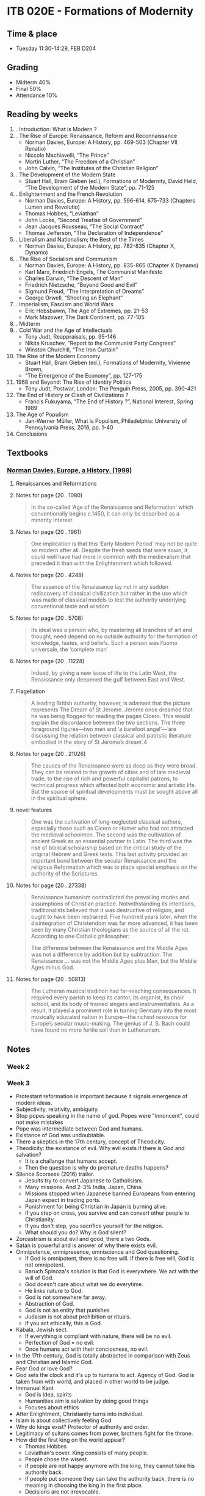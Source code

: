 #+AUTHOR: Denis Davidoglu

* ITB 020E - Formations of Modernity
** Time & place
   - Tuesday 11:30-14:29, FEB D204
** Grading
   - Midterm 40%
   - Final 50%
   - Attendance 10%
** Reading by weeks
   1. . Introduction: What is Modern ? 
   2. . The Rise of Europe: Renaissance, Reform and Reconnaissance 
	  - Norman Davies, Europe: A History, pp. 469-503 (Chapter VII Renatio)
	  - Niccolo Machiavelli, “The Prince”
	  - Martin Luther, “The Freedom of a Christian”
	  - John Calvin, “The Institutes of the Christian Religion”
   3. . The Development of the Modern State
	  - Stuart Hall, Bram Gieben (ed.), Formations of Modernity, David Held, “The Development of the Modern State”, pp. 71-125
   4. . Enlightenment and the French Revolution
	  - Norman Davies, Europe: A History, pp. 596-614, 675-733 (Chapters Lumen and Revolutio)
	  - Thomas Hobbes, “Leviathan”
	  - John Locke, “Second Treatise of Government”
	  - Jean Jacques Rousseau, “The Social Contract”
	  - Thomas Jefferson, “The Declaration of Independence”
   5. . Liberalism and Nationalism; the Best of the Times
	  - Norman Davies, Europe: A History, pp. 782-835 (Chapter X, Dynamo)
   6. . The Rise of Socialism and Communism 
	  - Norman Davies, Europe: A History, pp. 835-865 (Chapter X Dynamo)
	  - Karl Marx, Friedrich Engels, The Communist Manifesto 
	  - Charles Darwin, “The Descent of Man”
	  - Friedrich Nietzsche, “Beyond Good and Evil”
	  - Sigmund Freud, “The Interpretation of Dreams”
	  - George Orwell, “Shooting an Elephant”
   7. . Imperialism, Fascism and World Wars
	  - Eric Hobsbawm, The Age of Extremes, pp. 21-53
	  - Mark Mazower, The Dark Continent, pp. 77-105 
   8. . Midterm
   9. . Cold War and the Age of Intellectuals
	  - Tony Judt, Reappraisals, pp. 95-146
	  - Nikita Kruschev, “Report to the Communist Party Congress”
	  - Winston Churchill, “The Iron Curtain”
   10. The Rise of the Modern Economy 
	   - Stuart Hall, Bram Gieben (ed.), Formations of Modernity, Vivienne Brown,    
	   - “The Emergence of the Economy”, pp. 127-175
   11. 1968 and Beyond: The Rise of Identity Politics 
	   - Tony Judt, Postwar, London: The Penguin Press, 2005, pp. 390-421
   12. The End of History or Clash of Civilizations ?
	   - Francis Fukuyama, “The End of History ?”, National Interest, Spring 1989
   13. The Age of Populism
	   - Jan-Werner Müller, What is Populism, Philadelphia: University of Pennsylvania Press, 2016, pp. 1-40
   14. Conclusions
** Textbooks
*** [[file:docs/Norman Davies - Europe_ A History-Harper Perennial (1998).epub][Norman Davies. Europe, a History. (1998)]]
    :PROPERTIES:
    :NOTER_DOCUMENT: docs/Norman Davies - Europe_ A History-Harper Perennial (1998).epub
    :END:
**** Renaissances and Reformations
     :PROPERTIES:
     :NOTER_PAGE: (20 . 847)
     :END:
**** Notes for page (20 . 1080)
     :PROPERTIES:
     :NOTER_PAGE: (20 . 1080)
     :END:
#+BEGIN_QUOTE
In the so-called ‘Age of the Renaissance and Reformation’ which
conventionally begins c.1450, it can only be described as a minority interest.
#+END_QUOTE
**** Notes for page (20 . 1961)
     :PROPERTIES:
     :NOTER_PAGE: (20 . 1961)
     :END:
#+BEGIN_QUOTE
 One implication is that this ‘Early
Modern Period’ may not be quite so modern after all. Despite the fresh seeds that were sown, it could
well have had more in common with the medievalism that preceded it than with the Enlightenment
which followed.
#+END_QUOTE
**** Notes for page (20 . 4248)
     :PROPERTIES:
     :NOTER_PAGE: (20 . 4248)
     :END:
#+BEGIN_QUOTE
The essence of the Renaissance lay not in any sudden rediscovery of classical
civilization but rather in the use which was made of classical models to test the authority
underlying conventional taste and wisdom
#+END_QUOTE
**** Notes for page (20 . 5708)
     :PROPERTIES:
     :NOTER_PAGE: (20 . 5708)
     :END:
#+BEGIN_QUOTE
Its ideal was a person who, by
mastering all branches of art and thought, need depend on no outside authority for the formation
of knowledge, tastes, and beliefs. Such a person was l‘uomo universale, the ‘complete man’
#+END_QUOTE
**** Notes for page (20 . 11228)
     :PROPERTIES:
     :NOTER_PAGE: (20 . 11228)
     :END:
#+BEGIN_QUOTE
 Indeed, by giving a new lease of life to the
Latin West, the Renaissance only deepened the gulf between East and West.
#+END_QUOTE
**** Flagellation
     :PROPERTIES:
     :NOTER_PAGE: (20 . 15439)
     :END:
#+BEGIN_QUOTE
A leading British authority, however, is adamant that the picture represents The Dream of St Jerome.
Jerome once dreamed that he was being flogged for reading the pagan Cicero. This would explain the
discordance between the two sections. The three foreground figures—two men and ‘a barefoot
angel’—’are discussing the relation between classical and patristic literature embodied in the story of St
Jerome’s dream’.4
#+END_QUOTE
**** Notes for page (20 . 21026)
     :PROPERTIES:
     :NOTER_PAGE: (20 . 21026)
     :END:
#+BEGIN_QUOTE
The causes of the Renaissance were as deep as they were broad. They can be related to the growth of
cities and of late medieval trade, to the rise of rich and powerful capitalist patrons, to technical progress
which affected both economic and artistic life. But the source of spiritual developments must be sought
above all in the spiritual sphere. 
#+END_QUOTE
**** novel features
     :PROPERTIES:
     :NOTER_PAGE: (20 . 21026)
     :END:
#+BEGIN_QUOTE
One was the cultivation of
long-neglected classical authors, especially those such as Cicero or Homer who had not attracted the
medieval schoolmen. The second was the cultivation of ancient Greek as an essential partner to Latin.
The third was the rise of biblical scholarship based on the critical study of the original Hebrew and Greek
texts. This last activity provided an important bond between the secular Renaissance and the religious
Reformation which was to place special emphasis on the authority of the Scriptures. 
#+END_QUOTE
**** Notes for page (20 . 27338)
     :PROPERTIES:
     :NOTER_PAGE: (20 . 27338)
     :END:
#+BEGIN_QUOTE
Renaissance humanism contradicted the prevailing modes and assumptions of Christian practice.
Notwithstanding its intentions, traditionalists believed that it was destructive of religion, and ought to
have been restrained. Five hundred years later, when the disintegration of Christendom was far more
advanced, it has been seen by many Christian theologians as the source of all the rot. According to one
Catholic philosopher:

The difference between the Renaissance and the Middle Ages was not a difference by addition but by
subtraction. The Renaissance … was not the Middle Ages plus Man, but the Middle Ages minus God.
#+END_QUOTE
**** Notes for page (20 . 50813)
     :PROPERTIES:
     :NOTER_PAGE: (20 . 50813)
     :END:
#+BEGIN_QUOTE
The Lutheran musical tradition had far-reaching consequences. It required every parish to keep its
cantor, its organist, its choir school, and its body of trained singers and instrumentalists. As a result, it
played a  prominent role in turning Germany into the most musically educated nation in Europe—the
richest resource for Europe’s secular music-making. The genius of J. S. Bach could have found no more
fertile soil than in Lutheranism.

#+END_QUOTE
** Notes
*** Week 2
*** Week 3
    - Protestant reformation is important because it signals emergence of modern ideas.
    - Subjectivity, relativity, ambiguity.
    - Stop popes speaking in the name of god. Popes were "innoncent", could not make mistakes
    - Pope was intermediate between God and humans.
    - Existance of God was undoubtable.
    - There a skeptics in the 17th century, concept of Theodicity.
    - Theodicity: the existance of evil. Why evil exists if there is God and salvation?
      + It is a challange that humans accept.
      + Then the question is why do premature deaths happens?
    - Silence Scorsese (2016) trailer.
      + Jesuits try to convert Japanese to Catholisism.
      + Many missions. And 2-3% India, Japan, China.
      + Missions stopped when Japanese banned Europeans from entering Japan expect in trading ports.
      + Punishment for being Christian in Japan is burning alive.
      + If you step on cross, you survive and can convert other people to Christianity.
      + If you don't step, you sacrifice yourself for the religion.
      + What should you do? Why is God silent?
    - Zoroastrism is about evil and good, there a two Gods.
    - Satan is powerful and is answer of why there exists evil.
    - Omnipotence, omnipresence, omniscience and God questioning.
      + If God is omnipotent, there is no free will. If there is free will, God is not omnipotent.
      + Baruch Spinoza's solution is that God is everywhere. We act with the will of God.
      + God doesn't care about what we do everytime.
      + He links nature to God.
      + God is not somewhere far away.
      + Abstraction of God.
      + God is not an entity that punishes
      + Judaism is not about prohibition or rituals.
      + If you act ethically, this is God.
    - Kabala, Jewish sect.
      + If everything is compliant with nature, there will be no evil.
      + Perfection of God = no evil.
      + Once humans act with their conciosness, no evil.
    - In the 17th century, God is totally abstracted in comparison with Zeus and Christian and Islamic God.
    - Fear God or love God?
    - God sets the clock and it's up to humans to act. Agency of God. God is taken from with world, and placed in other world to be judge.
    - Immanuel Kant
      + God is idea, spirits
      + Humanities aim is salvation by doing good things
      + Focuses about ethics
    - After Enlightment, Christianity turns into individual.
    - Islam is about collectively feeling God
    - Why do kings exist? Protector of authority and order.
    - Legitimacy of sultans comes from power, brothers fight for the throne.
    - How did the first king on the world appear?
      + Thomas Hobbes
      + Leviathan's cover. King consists of many people.
      + People chose the wisest.
      + If people are not happy anymore with the king, they cannot take his authority back.
      + If people put someone they can take the authority back, there is no meaning in choosing the king in the first place.
      + Decisions are not irrevocable.
      + Author is not authority yalakalisi, but against republic.
      + Fear is my twin, born prematurely because his moms of fear of Spanish invasion.
      + In the 17th century the establishment of republic in England didn't work.
      + Kings used to hold incredible power, but now parliament will do that.
      + People in parliament cannot agree with each other on using the incredible power.
      + King had final authority.
      + King commanded the powerful military. Parliaments were couped by militaries now.
      + Oliver Cromwell. Ataturk - Turkish Cromwell, powerful military leader who practices politcal power.
      + When Thomas Cromwell died, his son became dictator.
      + Trend of kings.
      + If there are no kings, there would be chaos, violence. We need kings. (Thomas Hobbes)
      + The real authority is king
    - John Locke
      + Struggle with wild life, dangers. First humans needed to colaborate. They chose the wisest to take decisions.
      + Same as Thomas Hobbes reasoning.
      + When they chose the leader, they gave them common rules to serve the community. If the king violates, he will be annulled.
      + No revolution, just take the authoritive from the king.
    - Popularization of the idea that king can be overthrown. Jean-Jacques Rousseau.
      + The real authority is people.
    - No difference between king and state. King can violate his own laws, therefore creating new laws.
    - In Rome, there was a clear differentiation between state and the king.
    - Sovereignity
      + In monarchy, sovereignty belongs to king and king's body
      + Church, king, land had some sovereignty.
      + In modern time, sovereignty cannot be shared.
      + Enlightment idea: sovereignty belongs to the people
    - Rousseau thinks that elections are bad
    - Cambodgia the wildest dictator ever lived
      + Labour camps for burgeouse
      + 1 ML died
      + People who wear glasses should be punished
    - Nobody gave you human rights, so nobody can take them from you. You were born free man.
    - Declaration of Independence of USA - one of the best Enlightenment texts.
      + ...which impel them to the separation
      + Motivate the war with the fact that they have the human right to separate
      + Not "we, the leaders", but "we, the people", the delegates
      + All men are created equal. No explanation needed.
      + God gave liberty, dignity, pursuit of happiness, no state can take them.
      + To protect our rights, they need a new state. Legitimizing government.
      + Reffers to God in many places but with other names. Deist text. Not Christian God.
	#+begin_quote
	The unanimous Declaration of the thirteen united States of America, When in the Course of human events, it becomes necessary for one people to dissolve the political bands which have connected them with another, and to assume among the powers of the earth, the separate and equal station to which the Laws of Nature and of Nature's God entitle them, a decent respect to the opinions of mankind requires that they should declare the causes which impel them to the separation.

We hold these truths to be self-evident, that all men are created equal, that they are endowed by their Creator with certain unalienable Rights, that among these are Life, Liberty and the pursuit of Happiness.
	#+end_quote
    - Fyodor Doestoyevky supports that moral values are give only by God. Crime and Punishment.
    - People motivate their liberty and rights with the existence of a Creator.
*** Week 4
**** Recap from last week
     - We talked that In englightment is science against religion. But this misses the core.
     - Understanding of nature, human soul and social order
     - In the hierarchy of kingdoms, nobody could image another *moral order*.
     - Religions failed to exists in the politics in Europe in the enlightment
     - Before the modern age, religions aim to constitute the social order
     - Secularism was not possible, church must say something about politics
**** French revolution
     - Liberty leading the people painting (1830), not related to the *real* french revolution
     - Bourgeoisie runs the revolution
     - King was struggling with poverty affecting peasant. He didn't want to take the resposibility.
     - Parliament takes the resposiblity, nobility
     - French parliament represents three orders
       1) order - clergy
       2) order - aristocracy
       3) order - third estate (everybody else)
     - Land was the money generator
     - In 16th century, colonialism became more profitable. Huge plantations.
     - More people became rich, because the wealth didn't depend on the land possesions
     - Aristocrats were descendants Roman commanders, conquered the land. Not bought and sold.
     - Overseas trade and proto-industry
     - Clergy always comes from aristocracy
     - Clergy and aristocrats are not legally equal to others
     - Noble from birth, not becoming noble
     - Siyes, "What is the third estate?"
       + What is the third estate? Everything
       + What had it been so far in the political order? Nothing
       + What does it ask to be? Something
       + Political and economic realities should be related and balanced
     - "Oath of the tennis court" painting. Jews defend their right of the third estate.
     - Parliament made coup, took the king into custody, and became the ruling power. General Assembly. Third Estate becomes the majority.
     - Abolishment of priveledges of noble people, including land.
     - Colonel Alfred Dreyfus. First Jewish colonel in the French army late 19th century. Persecuted.
     - J'Accuse, book about Alfred Dreyfus.
     - France was shuttered for a century. Left - proDreyfus, Right - anti Dreyfus.
     - Paths of glory movie. French commmanders.
     - After 1950's military lost political power.
     - Land becomes a commodity
     - Nobles are noble not because the state give them the title, but because they are noble. They are beyond the state.
     - Papacy owned huge lands in France. "God" gave the land, and the state cannot revoke it.
     - Clergy cannot give oath to the state, because God is always higher than the state. If state and God clushes, they would choose God.
     - In Islamic states, state regulates the religion, and all state people are religious.
     - French King escaped custody and fled to Germany
     - What to do with the king?
       + Execute :). "A king should reign or die" Saint-Just 1792
       + King is dangerous if he lives and not reigns
       + Menderes reference
     - Tyran is an important model. Tyran is power-grabber. Not a king, but acts like one.
     - Many people were against the Republic
     - Those against revolution are considered traitors
     - Parliament has the authority and right to sentence people
     - Many people suspected are executed
     - Productive session of executing using Guillotine™, head combo
     - Jacobin era, age of terror (fear)
     - Saint-Just is part of Jacobites
     - Georges Danton thought that it is dangerous to execute people like that. Also executed.
     - Many bolshevics were executed by themeselves too. All revolutions are like this.
     - In revolution, you should act fast, even if there is no crime, you should act to prevent any crime.
     - George Bush preventively attacked Iraq
     - Authority of the king cannot be questioned. Authority of a random elected tyran is questionable.
     - Solution was Napoleon, military commander. Napoeleon becomes the council of revolution.
     - Napoleon is called revolution on horseback. He acts by raging wars.
     - Liberty, equality, brotherhood. Beethoven 9th semphony is about liberal ideas in french revolution.
     - Beethoven 5th symphony is dedicated to Napoleon. "To memory of a great man". Napoleon betrayed himself in the French revolution.
     - Napoleon is not king, he is emperor.
     - Napoleon was coronated. Embarrasment of the Pope, became a legitimate emperor by himself.
     - Young - liberal republical nationalist
     - Public debates, newspapers, gossips. It is harder to become a king with absolute authority.
     - Challenging a king to not be a king
     - King symbolizes moral order, christianity, patriarchal values. Parliament thinks that without a king, there would be chaos. King is the only way of legitimate political order.
     - In Turkey there is no movement of bringing the Ottoman dynasty back, interesting.
     - In France reactionsist wanted to undo every change of French Revolution, half of people throughout the 19th century supported this.
     - French Revolution didn't end, it started a period of battles.
     - Ultraroyalists.
     - In 1830, constitutional monarchy is established with a king.
     - Karl Marx says: History repeats twice: first time is tragedy, the second time is farce
     - 1883 the last royal family member died
     - White is the symbol of conservatism. Bourbon flag of France.
*** Week 5
**** Anachronism
	 - A misplacing or error in the order of time; an error in chronology by which events are misplaced in regard to each other, esp. one by which an event is placed too early; falsification of chronological relation.
	 - In movies, people are made to think like modern people
	 - It is misleading to think about China, Ottomans as states. They were called "polity".
	 - In a state, there is a law, there are citizenships, sovereignty.
**** Premodern states
	 - Weak states
	 - No means of imposing taxes
	 - There was feudalism all over the world. Local dynasties, churches.
	 - States are military machines
	 - Taxes: from 1% in medieval ages to 20-30% in modern ages
	 - States didn't care about proving their legitimacy for local people, only for elite
	 - Peasants were not German, French, Turks, they were just peasants.
	 - Public lynching, killing of criminals
**** Birth and rise of the modern state
	 - 19th century
	 - Max Webel, socialist, studied the state. Defined the state as a legal monopoly to use violence. Criminals are caught by police.
	 - State is not something to be obeyed, but it should provide social services. 
	 - Taxes, laws, infrastructure
	 - Centralized
	 - The emergence of strong armies lead to modern states
	 - Free education, using the human capital
	   + 1890's, France and Germany introduces compulsory education
	   + In United States, there was no education, but migrants were literate and the country was more developed.
	   + Universities in USA were private, established by people, charity. Late 19th century.
	   + Oxford, Cambridge were originally religious schools.
	 - Free healthcare
	 - People can be certain about their future
	 - Hidden costs
**** Military campaigns
	 - Military campaigns were sophisticated organizations. Local people were responsible for the organization.
	 - According to Islamic law, if the state surrender, you cannot plunder. If you win, you can plunder for three days. Kill, rape, rob.
	 - Victories were desirable for the soldiers.
	 - Albanians were the gangsters of Balkans, who joined Ottomans in the Vienna campaign.
	 - In modern age, soldiers have no right to plunder, because they are paid by the state.
	 - Ottomans could not afford a strong army, they should be paid in gold coins
	 - Britain took loans to finance a 4-year long war. Britain's Bank issued money, legal tenders. Banknotes are the debts of a state. 17th century.
**** Modern countires are defined by nations
	 - Common language, common ethnicity in a broad sense
	 - Minorities are seen odd in nationist states
	 - How French became French? Peasant needed to become proper French by means of education.
	 - The place of history in education is to create a national identity.
	 - History is told in different ways in different places, even within a country. People can be offended or just feel irrelevant, "this is not my history".
	 - In reality, states have created nations. "We established Italy, now we need to establish Italians".
	 - Strong militaries created states.
	 - Language is something colonial.
	 - You have to be loyal to state, because it represents your nation.
	 - E-Devlet is horrifiying.
*** Week 6
**** A tale of two cities
	- Humans have their own agency to act, change and transform. There was no such passion in 16th century.
	- "It was the best of times, it was the worst of times, it was the age of wisdom."
	- Enlightments, understanding, but it's stupid that people kill each other more than ever.
	- Common logic in revolutions.
**** 9th symphony of Beethoven. 
	 - He uses human words in the symphony, because its more relatable to humans. Contrasts of good and evil.
	 - Idea of French revolution, all men become brothers.
	 - Tranquility, peace in front of the most beautiful thing, mother nature.
	 - World views and political views.
**** Sorrows of Young Werther, Goethe
	 - Idealistic, naive, not knowing the bad. He thinks that he is completely uncorrupted and too naive for this world, so he commits suicide.
**** Les Miserables
	 - Hugo is the ultimate romantic
**** Not all romantistist support the French revolution
**** Madame Bovery, Gustave Flaubert
	 - Manifesto of anti-romantisism. Romantic ideas misrepresent the reality and are futile. Realism.
	 - in 1950's romantisism dies, materialism begins
**** Dostoyevski
	 - He hated socialists and anarchists, all his books are political
	 - If there is no god, everything is permissible
	 - Crime and punishemnt: Is the human nature good or bad?
	 - Church is the authority that supervises the morals.
	 - The believe that when people take control in their hands ended with people destroying everything
**** Relation of republicanism and nationalism
	 - The sovereignty belongs to the magical word "people", parliament
	 - In France, these people happen to be French
	 - No ethnic or cultural meaning to "French"
	 - There is no need to be ethnic French to be part of French nation
	 - Chopin introduced folk melodies into classical music. He was not a nationalist, but he knew that using folk melodies is something valuable.
	 - Every nationalist movement discovered folk poetry, melodies, legends.
	 - National sovereignty becomes as important as dynasty sovereignty. Create bonding with the people, to gain legitimacy.
**** European flags
	 - Three colors on a flag is the symbol of republic.
	 - Cross is the coat of arm of the dynasties.
	 - Star on the Turkey's flag means Google review

